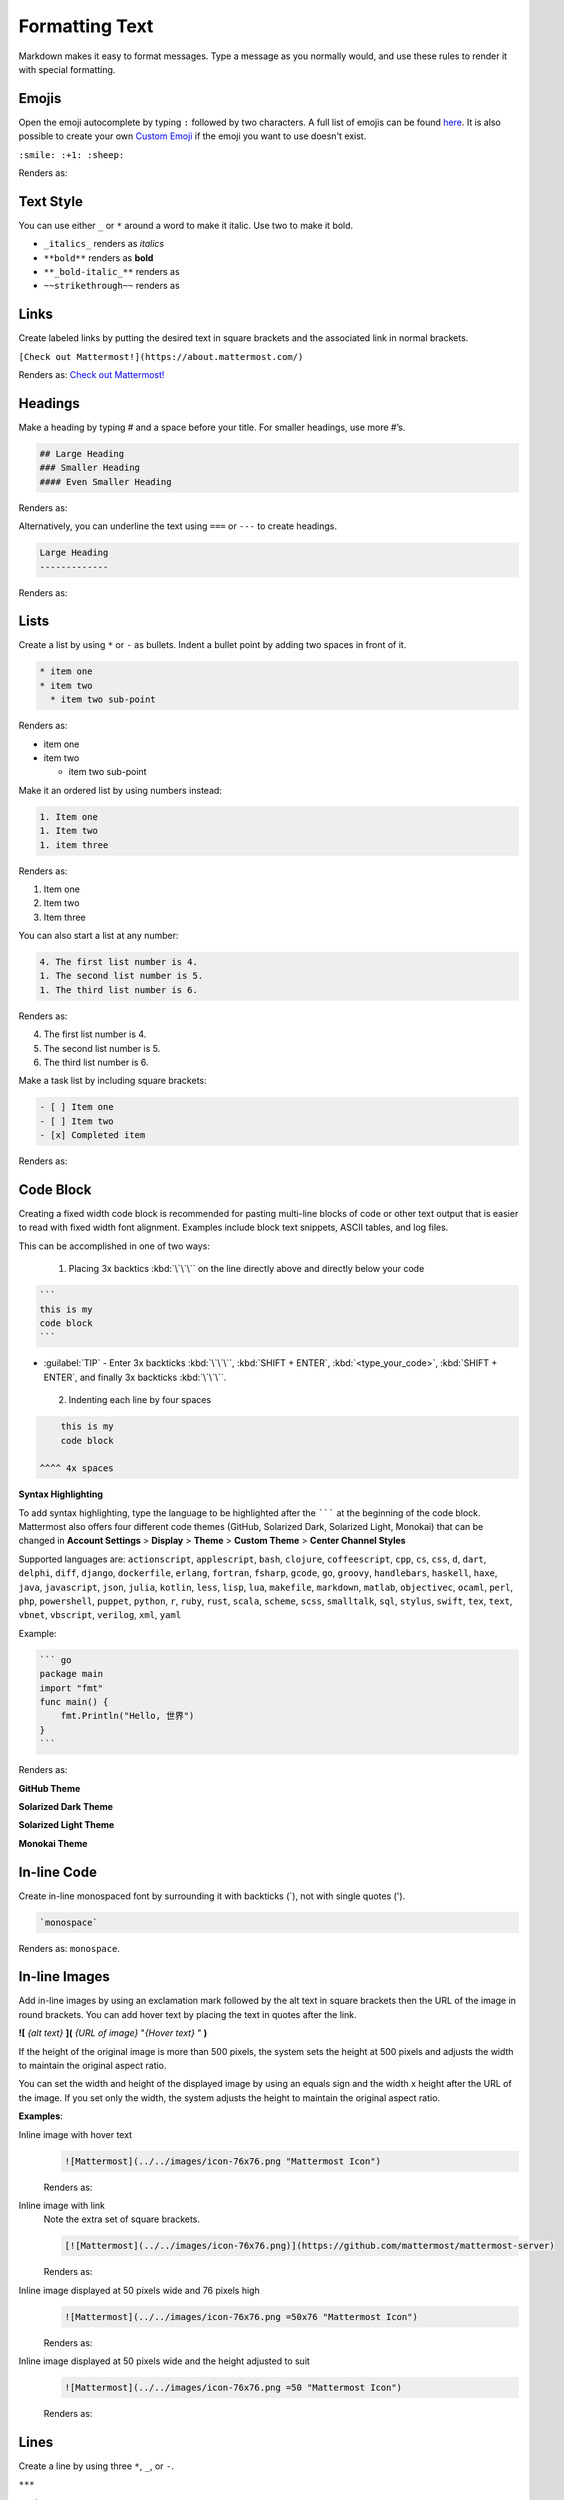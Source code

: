 Formatting Text
===============

Markdown makes it easy to format messages. Type a message as you normally would, and use these rules to render it with special formatting.

Emojis
------

Open the emoji autocomplete by typing ``:`` followed by two characters. A full list of emojis can be found `here <http://www.emoji-cheat-sheet.com/>`_. It is also possible to create your own `Custom Emoji <http://docs.mattermost.com/help/settings/custom-emoji.html>`_ if the emoji you want to use doesn't exist.

``:smile: :+1: :sheep:``

Renders as:

.. image:: ../../images/Emoji1.PNG

Text Style
----------

You can use either ``_`` or ``*`` around a word to make it italic. Use two to make it bold.

* ``_italics_`` renders as `italics`
* ``**bold**`` renders as **bold**
* ``**_bold-italic_**`` renders as |bold_italics|
* ``~~strikethrough~~`` renders as |strikethrough|

.. |bold_italics| image:: ../../images/bold_italics.PNG
  :width: 100px
.. |strikethrough| image:: ../../images/strikethrough.PNG
  :width: 100px

Links
-----

Create labeled links by putting the desired text in square brackets and the associated link in normal brackets.

``[Check out Mattermost!](https://about.mattermost.com/)``

Renders as: `Check out Mattermost! <https://about.mattermost.com/>`_

Headings
--------

Make a heading by typing # and a space before your title. For smaller headings, use more #’s.

.. code-block:: none

  ## Large Heading
  ### Smaller Heading
  #### Even Smaller Heading

Renders as:

.. image:: ../../images/Headings1.PNG

Alternatively, you can underline the text using ``===`` or ``---`` to create headings.

.. code-block:: none

  Large Heading
  -------------

Renders as:

.. image:: ../../images/Headings2.PNG

Lists
-----

Create a list by using ``*`` or ``-`` as bullets. Indent a bullet point by adding two spaces in front of it.

.. code-block:: none

  * item one
  * item two
    * item two sub-point

Renders as:

* item one
* item two

  * item two sub-point

Make it an ordered list by using numbers instead:

.. code-block:: none

  1. Item one
  1. Item two
  1. item three

Renders as:

#. Item one
#. Item two
#. Item three

You can also start a list at any number:

.. code-block:: none

  4. The first list number is 4.
  1. The second list number is 5.
  1. The third list number is 6.

Renders as:

4. The first list number is 4.
5. The second list number is 5.
6. The third list number is 6.


Make a task list by including square brackets:

.. code-block:: none

  - [ ] Item one
  - [ ] Item two
  - [x] Completed item

Renders as:

.. image:: ../../images/checklist.PNG

Code Block
----------

Creating a fixed width code block is recommended for pasting multi-line blocks of code or other text output that is easier to read with fixed width font alignment. Examples include block text snippets, ASCII tables, and log files.

This can be accomplished in one of two ways:

 1. Placing 3x backtics :kbd:`\`\`\`` on the line directly above and directly below your code

.. code-block:: none

  ```
  this is my
  code block
  ```


* :guilabel:`TIP` - Enter 3x backticks :kbd:`\`\`\``, :kbd:`SHIFT + ENTER`, :kbd:`<type_your_code>`, :kbd:`SHIFT + ENTER`, and finally 3x backticks :kbd:`\`\`\``.


 2. Indenting each line by four spaces

.. code-block:: none

      this is my
      code block

  ^^^^ 4x spaces


**Syntax Highlighting**

To add syntax highlighting, type the language to be highlighted after the ``````` at the beginning of the code block. Mattermost also offers four different code themes (GitHub, Solarized Dark, Solarized Light, Monokai) that can be changed in **Account Settings** > **Display** > **Theme** > **Custom Theme** > **Center Channel Styles**

Supported languages are:
``actionscript``, ``applescript``, ``bash``, ``clojure``, ``coffeescript``, ``cpp``, ``cs``, ``css``, ``d``, ``dart``, ``delphi``, ``diff``, ``django``, ``dockerfile``, ``erlang``, ``fortran``, ``fsharp``, ``gcode``, ``go``, ``groovy``, ``handlebars``, ``haskell``, ``haxe``, ``java``, ``javascript``, ``json``, ``julia``, ``kotlin``, ``less``, ``lisp``, ``lua``, ``makefile``, ``markdown``, ``matlab``, ``objectivec``, ``ocaml``, ``perl``, ``php``, ``powershell``, ``puppet``, ``python``, ``r``, ``ruby``, ``rust``, ``scala``, ``scheme``, ``scss``, ``smalltalk``, ``sql``, ``stylus``, ``swift``, ``tex``, ``text``, ``vbnet``, ``vbscript``, ``verilog``, ``xml``, ``yaml``

Example:

.. code-block:: none


  ``` go
  package main
  import "fmt"
  func main() {
      fmt.Println("Hello, 世界")
  }
  ```

Renders as:

**GitHub Theme**

.. image:: ../../images/syntax-highlighting-github.PNG

**Solarized Dark Theme**

.. image:: ../../images/syntax-highlighting-sol-dark.PNG

**Solarized Light Theme**

.. image:: ../../images/syntax-highlighting-sol-light.PNG

**Monokai Theme**

.. image:: ../../images/syntax-highlighting-monokai.PNG


In-line Code
------------

Create in-line monospaced font by surrounding it with backticks (`), not with single quotes (').

.. code-block:: none


  `monospace`

Renders as: ``monospace``.

In-line Images
--------------

Add in-line images by using an exclamation mark followed by the alt text in square brackets then the URL of the image in round brackets. You can add hover text by placing the text in quotes after the link.

**![** *{alt text}* **](** *{URL of image}*  "*{Hover text}* " **)**

If the height of the original image is more than 500 pixels, the system sets the height at 500 pixels and adjusts the width to maintain the original aspect ratio.

You can set the width and height of the displayed image by using an equals sign and the width x height after the URL of the image. If you set only the width, the system adjusts the height to maintain the original aspect ratio.


**Examples**:

.. |mattermost-icon-76x76| image:: ../../images/icon-76x76.png
.. |mattermost-icon-50x76| image:: ../../images/icon-50x76.png

Inline image with hover text
  .. code-block:: none

    ![Mattermost](../../images/icon-76x76.png "Mattermost Icon")

  Renders as:

  .. raw:: html

    <img src="../../_images/icon-76x76.png" alt="Mattermost" title="Mattermost Icon"></a>

Inline image with link
  Note the extra set of square brackets.

  .. code-block:: none

    [![Mattermost](../../images/icon-76x76.png)](https://github.com/mattermost/mattermost-server)

  Renders as:

  .. image:: ../../images/icon-76x76.png
    :alt: Mattermost
    :target: https://github.com/mattermost/mattermost-server

Inline image displayed at 50 pixels wide and 76 pixels high
  .. code-block:: none

    ![Mattermost](../../images/icon-76x76.png =50x76 "Mattermost Icon")

  Renders as:

  .. raw:: html

    <img alt="Mattermost" src="../../_images/icon-50x76.png" title="Mattermost Icon">

Inline image displayed at 50 pixels wide and the height adjusted to suit
  .. code-block:: none

    ![Mattermost](../../images/icon-76x76.png =50 "Mattermost Icon")

  Renders as:

  .. raw:: html

    <img src="../../_images/icon-76x76.png" alt="Mattermost" width="50px" title="Mattermost Icon"></a>

Lines
-----

Create a line by using three ``*``, ``_``, or ``-``.

``***``

renders as:

---------------------------------------------------------------------------

Block quotes
------------

Create block quotes using ``>``.

``> block quotes`` renders as:

.. image:: ../../images/blockQuotes.PNG

Tables
------

Create a table by placing a dashed line under the header row and separating the columns with a pipe ``|``. (The columns don’t need to line up exactly for it to work). Choose how to align table columns by including colons ``:`` within the header row.

.. code-block:: none


  | Left-Aligned  | Center Aligned  | Right Aligned |
  | :------------ |:---------------:| -----:|
  | Left column 1 | this text       |  $100 |
  | Left column 2 | is              |   $10 |
  | Left column 3 | centered        |    $1 |

Renders as:

.. image:: ../../images/markdownTable1.PNG


Math Formulas
-------------

Create formulas by using LaTeX in a ``latex`` `Code Block`_

.. code-block:: none


  ```latex
  X_k = \sum_{n=0}^{2N-1} x_n \cos \left[\frac{\pi}{N} \left(n+\frac{1}{2}+\frac{N}{2}\right) \left(k+\frac{1}{2}\right) \right]
  ```

Renders as:

.. image:: ../../images/markdownMath.PNG

